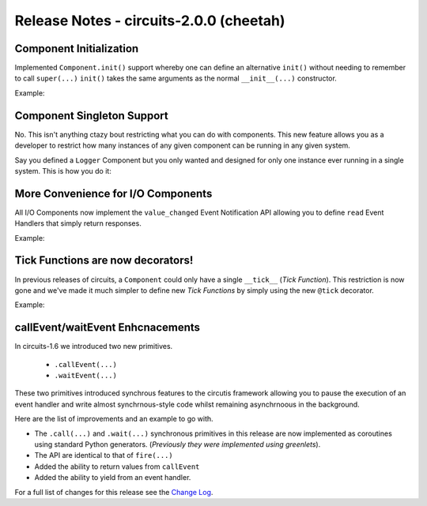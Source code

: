 Release Notes - circuits-2.0.0 (cheetah)
----------------------------------------


Component Initialization
........................

Implemented ``Component.init()`` support whereby one can define an
alternative ``init()`` without needing to remember to call ``super(...)``
``init()`` takes the same arguments as the normal ``__init__(...)`` constructor.

Example:

.. code-block:: python
   :linenos:

   #!/usr/bin/env python

   from circuits import Component

   class App(Component):

      def init(self, ...):
         ...


Component Singleton Support
...........................

No. This isn't anything ctazy bout restricting what you can do with components.
This new feature allows you as a developer to restrict how many instances of
any given component can be running in any given system.

Say you defined a ``Logger`` Component but you only wanted and designed
for only one instance ever running in a single system. This is how you do it:

.. code-block:: python
   :linenos:

   #!/usr/bin/env python

   from circuits import Component


   class App(Component):

      singleton = True


More Convenience for I/O Components
...................................


All I/O Components now implement the ``value_changed`` Event Notification API
allowing you to define ``read`` Event Handlers that simply return responses.

Example:

.. code-block:: python
   :linenos:

   #!/usr/bin/env python

   """A Simple Echo Server"""


   from circuits.net.sockets import TCPServer


   class EchoServer(TCPServer):

      def read(self, sock, data):
         return data


   EchoServer(8000).run()


Tick Functions are now decorators!
..................................


In previous releases of circuits, a ``Component`` could only have a single
``__tick__`` (*Tick Function*). This restriction is now gone and we've made it
much simpler to define new *Tick Functions* by simply using the new ``@tick``
decorator.

Example:

.. code-block:: python
   :linenos:

   from circuits import tick

   class MyComponent(Component):
      @tick
      def my_tick(self):
         print 'time is passing'


callEvent/waitEvent Enhcnacements
.................................

In circuits-1.6 we introduced two new primitives.

 - ``.callEvent(...)``
 - ``.waitEvent(...)``

These two primitives introduced synchrous features to the circutis framework
allowing you to pause the execution of an event handler and write almost
synchrnous-style code whilst remaining asynchrnoous in the background.

Here are the list of improvements and an example to go with.

- The ``.call(...)`` and ``.wait(...)`` synchronous primitives in this release
  are now implemented as coroutines using standard Python generators.
  (*Previously they were implemented using greenlets*).
- The API are identical to that of ``fire(...)``
- Added the ability to return values from ``callEvent``
- Added the ability to yield from an event handler.

.. code-block:: python
   :linenos:
      
   class A(Component):
   
       channel = "a"

       def foo(self):
           return "Hello"
   
   
   class B(Component):
   
       channel = "b"
   
       def foo(self):
           return "World!"
   
   
   class App(Component):
   
       def hello(self):
           a = yield self.call(Event.create("foo"), "a")
           b = yield self.call(Event.create("foo"), "b")
           yield "{0} {1}".format(a, b)
   
   m = Manager() + Debugger()
   A().register(m)
   B().register(m)
   App().register(m)
   m.start()


For a full list of changes for this release see the `Change Log <http://packages.python.org/circuits/changes.html>`_.
